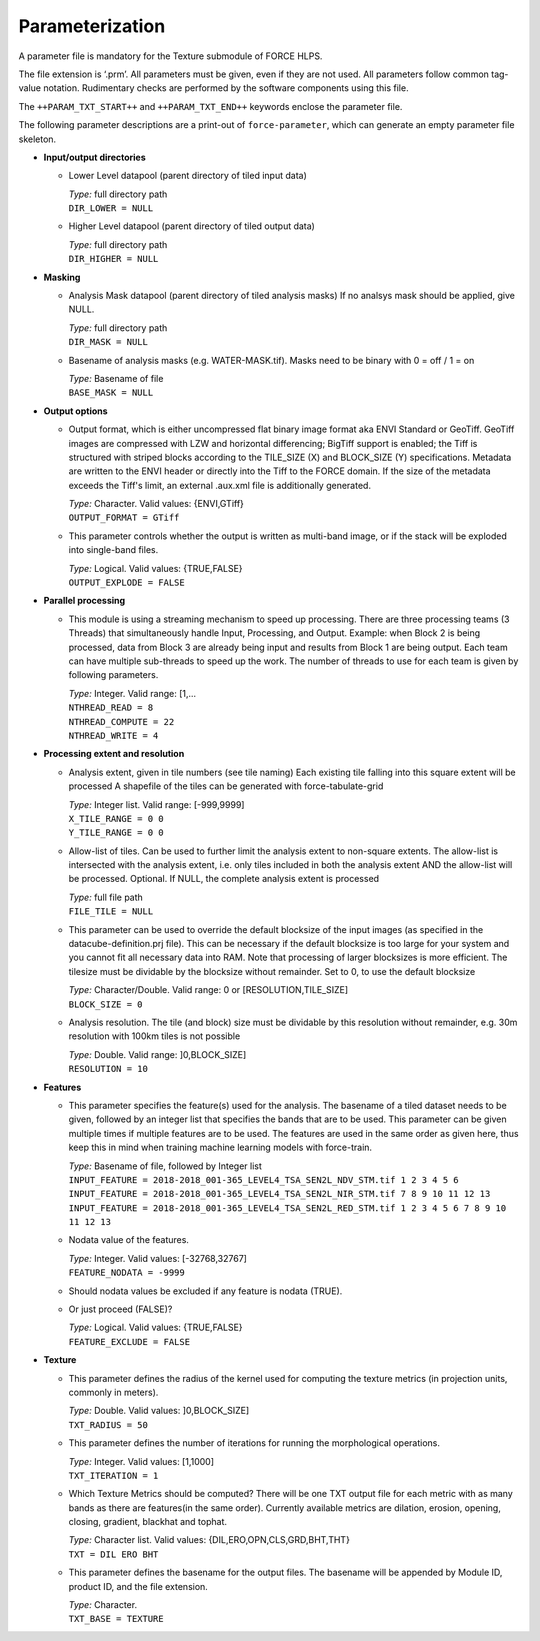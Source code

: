 .. _txt-param:

Parameterization
================

A parameter file is mandatory for the Texture submodule of FORCE HLPS.

The file extension is ‘.prm’.
All parameters must be given, even if they are not used.
All parameters follow common tag-value notation.
Rudimentary checks are performed by the software components using this file.

The ``++PARAM_TXT_START++`` and ``++PARAM_TXT_END++`` keywords enclose the parameter file.

The following parameter descriptions are a print-out of ``force-parameter``, which can generate an empty parameter file skeleton.


* **Input/output directories**

  * Lower Level datapool (parent directory of tiled input data)

    | *Type:* full directory path
    | ``DIR_LOWER = NULL``
    
  * Higher Level datapool (parent directory of tiled output data)

    | *Type:* full directory path
    | ``DIR_HIGHER = NULL``

* **Masking**

  * Analysis Mask datapool (parent directory of tiled analysis masks)
    If no analsys mask should be applied, give NULL.

    | *Type:* full directory path
    | ``DIR_MASK = NULL``
    
  * Basename of analysis masks (e.g. WATER-MASK.tif).
    Masks need to be binary with 0 = off / 1 = on

    | *Type:* Basename of file
    | ``BASE_MASK = NULL``

* **Output options**

  * Output format, which is either uncompressed flat binary image format aka ENVI Standard or GeoTiff.
    GeoTiff images are compressed with LZW and horizontal differencing; BigTiff support is enabled; the Tiff is structured with striped blocks according to the TILE_SIZE (X) and BLOCK_SIZE (Y) specifications.
    Metadata are written to the ENVI header or directly into the Tiff to the FORCE domain.
    If the size of the metadata exceeds the Tiff's limit, an external .aux.xml file is additionally generated.

    | *Type:* Character. Valid values: {ENVI,GTiff}
    | ``OUTPUT_FORMAT = GTiff``

  * This parameter controls whether the output is written as multi-band image, or if the stack will be exploded into single-band files.
  
    | *Type:* Logical. Valid values: {TRUE,FALSE}
    | ``OUTPUT_EXPLODE = FALSE``

* **Parallel processing**

  * This module is using a streaming mechanism to speed up processing.
    There are three processing teams (3 Threads) that simultaneously handle Input, Processing, and Output.
    Example: when Block 2 is being processed, data from Block 3 are already being input and results from Block 1 are being output.
    Each team can have multiple sub-threads to speed up the work.
    The number of threads to use for each team is given by following parameters.

    | *Type:* Integer. Valid range: [1,...
    | ``NTHREAD_READ = 8``
    | ``NTHREAD_COMPUTE = 22``
    | ``NTHREAD_WRITE = 4``

* **Processing extent and resolution**

  * Analysis extent, given in tile numbers (see tile naming)
    Each existing tile falling into this square extent will be processed
    A shapefile of the tiles can be generated with force-tabulate-grid

    | *Type:* Integer list. Valid range: [-999,9999]
    | ``X_TILE_RANGE = 0 0``
    | ``Y_TILE_RANGE = 0 0``

  * Allow-list of tiles.
    Can be used to further limit the analysis extent to non-square extents.
    The allow-list is intersected with the analysis extent, i.e. only tiles included in both the analysis extent AND the allow-list will be processed.
    Optional. If NULL, the complete analysis extent is processed

    | *Type:* full file path
    | ``FILE_TILE = NULL``
    
  * This parameter can be used to override the default blocksize of the input images (as specified in the datacube-definition.prj file).
    This can be necessary if the default blocksize is too large for your system and you cannot fit all necessary data into RAM.
    Note that processing of larger blocksizes is more efficient.
    The tilesize must be dividable by the blocksize without remainder.
    Set to 0, to use the default blocksize 
    
    | *Type:* Character/Double. Valid range: 0 or [RESOLUTION,TILE_SIZE]
    | ``BLOCK_SIZE = 0``
    
  * Analysis resolution.
    The tile (and block) size must be dividable by this resolution without remainder, e.g. 30m resolution with 100km tiles is not possible

    | *Type:* Double. Valid range: ]0,BLOCK_SIZE]
    | ``RESOLUTION = 10``

* **Features**

  * This parameter specifies the feature(s) used for the analysis.
    The basename of a tiled dataset needs to be given, followed by an integer list that specifies the bands that are to be used.
    This parameter can be given multiple times if multiple features are to be used. 
    The features are used in the same order as given here, thus keep this in mind when training machine learning models with force-train.

    | *Type:* Basename of file, followed by Integer list
    | ``INPUT_FEATURE = 2018-2018_001-365_LEVEL4_TSA_SEN2L_NDV_STM.tif 1 2 3 4 5 6``
    | ``INPUT_FEATURE = 2018-2018_001-365_LEVEL4_TSA_SEN2L_NIR_STM.tif 7 8 9 10 11 12 13``
    | ``INPUT_FEATURE = 2018-2018_001-365_LEVEL4_TSA_SEN2L_RED_STM.tif 1 2 3 4 5 6 7 8 9 10 11 12 13``
    
  * Nodata value of the features.

    | *Type:* Integer. Valid values: [-32768,32767]
    | ``FEATURE_NODATA = -9999``
    
  * Should nodata values be excluded if any feature is nodata (TRUE).
  * Or just proceed (FALSE)?

    | *Type:* Logical. Valid values: {TRUE,FALSE}
    | ``FEATURE_EXCLUDE = FALSE``

* **Texture**

  * This parameter defines the radius of the kernel used for computing the texture metrics (in projection units, commonly in meters).

    | *Type:* Double. Valid values: ]0,BLOCK_SIZE]
    | ``TXT_RADIUS = 50``
    
  * This parameter defines the number of iterations for running the morphological operations.

    | *Type:* Integer. Valid values: [1,1000]
    | ``TXT_ITERATION = 1``
    
  * Which Texture Metrics should be computed? There will be one TXT output file for each metric with as many bands as there are features(in the same order).
    Currently available metrics are dilation, erosion, opening, closing, gradient, blackhat and tophat.

    | *Type:* Character list. Valid values: {DIL,ERO,OPN,CLS,GRD,BHT,THT}
    | ``TXT = DIL ERO BHT``
    
  * This parameter defines the basename for the output files.
    The basename will be appended by Module ID, product ID, and the file extension.

    | *Type:* Character.
    | ``TXT_BASE = TEXTURE``

    